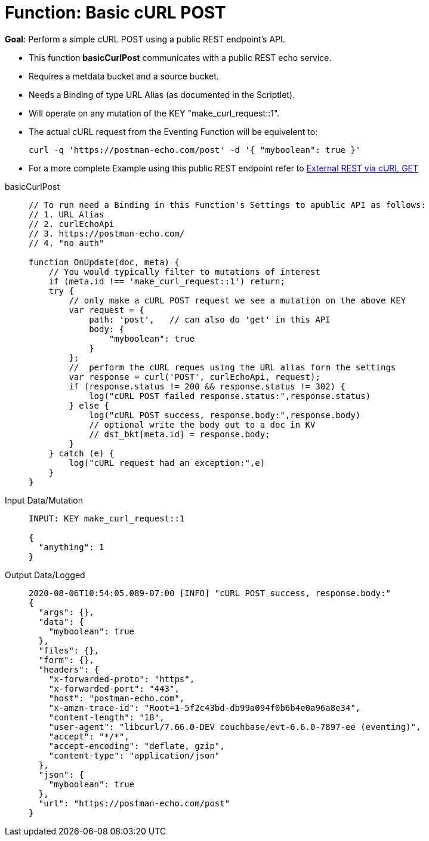 = Function: Basic cURL POST
:page-edition: Enterprise Edition
:tabs:

*Goal*: Perform a simple cURL POST using a public REST endpoint's API.

* This function *basicCurlPost* communicates with a public REST echo service.
* Requires a metdata bucket and a source bucket.
* Needs a Binding of type URL Alias (as documented in the Scriptlet).
* Will operate on any mutation of the KEY "make_curl_request::1".
* The actual cURL request from the Eventing Function will be equivelent to:
+
[source,shell]
----
curl -q 'https://postman-echo.com/post' -d '{ "myboolean": true }'
----
* For a more complete Example using this public REST endpoint refer to xref:eventing:eventing-examples-rest-via-curl-get.adoc[External REST via cURL GET]

[{tabs}] 
====
basicCurlPost::
+
--
[source,javascript]
----
// To run need a Binding in this Function's Settings to apublic API as follows: 
// 1. URL Alias
// 2. curlEchoApi
// 3. https://postman-echo.com/
// 4. "no auth"

function OnUpdate(doc, meta) {
    // You would typically filter to mutations of interest
    if (meta.id !== 'make_curl_request::1') return;
    try {
        // only make a cURL POST request we see a mutation on the above KEY
        var request = {
            path: 'post',   // can also do 'get' in this API
            body: {
                "myboolean": true
            }
        };
        //  perform the cURL reques using the URL alias form the settings
        var response = curl('POST', curlEchoApi, request);
        if (response.status != 200 && response.status != 302) {
            log("cURL POST failed response.status:",response.status)
        } else {
            log("cURL POST success, response.body:",response.body)
            // optional write the body out to a doc in KV
            // dst_bkt[meta.id] = response.body;
        }
    } catch (e) {
        log("cURL request had an exception:",e)
    }
}
----
--

Input Data/Mutation::
+
--
[source,json]
----
INPUT: KEY make_curl_request::1

{
  "anything": 1
}

----
--

Output Data/Logged::
+ 
-- 
[source,json]
----
2020-08-06T10:54:05.089-07:00 [INFO] "cURL POST success, response.body:"
{
  "args": {},
  "data": {
    "myboolean": true
  },
  "files": {},
  "form": {},
  "headers": {
    "x-forwarded-proto": "https",
    "x-forwarded-port": "443",
    "host": "postman-echo.com",
    "x-amzn-trace-id": "Root=1-5f2c43bd-db99a094f0b6b4e0a96a8e34",
    "content-length": "18",
    "user-agent": "libcurl/7.66.0-DEV couchbase/evt-6.6.0-7897-ee (eventing)",
    "accept": "*/*",
    "accept-encoding": "deflate, gzip",
    "content-type": "application/json"
  },
  "json": {
    "myboolean": true
  },
  "url": "https://postman-echo.com/post"
}
----
--
====
